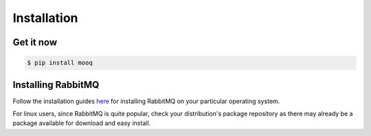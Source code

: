 .. _installation:

Installation
==============

Get it now
-----------

.. code-block:: bash

    $ pip install mooq

Installing RabbitMQ
--------------------

Follow the installation guides `here <http://www.rabbitmq.com/download.html>`_ for installing RabbitMQ on your particular operating system. 

For linux users, since RabbitMQ is quite popular, check your distribution's package repository as there may already be a package available for download and easy install.